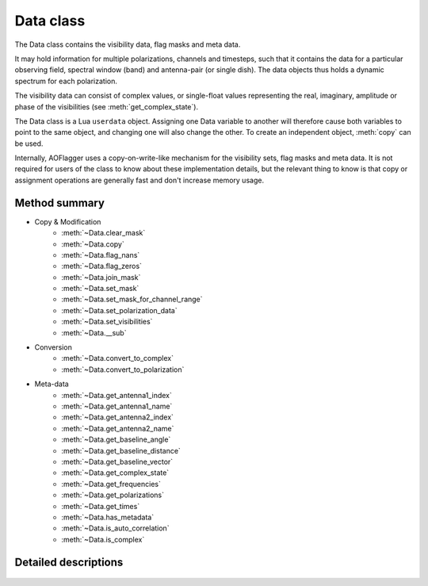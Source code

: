 Data class
==========

.. default-domain:: lua

.. class:: Data

    The Data class contains the visibility data, flag masks and meta data.
    
    It may hold information for multiple polarizations, channels and timesteps,
    such that it contains the data for a particular observing field,
    spectral window (band) and antenna-pair (or single dish).
    The data objects thus holds a dynamic spectrum for each polarization.
    
    The visibility data can consist of complex values, or single-float
    values representing the real, imaginary, amplitude or phase of the
    visibilities (see :meth:`get_complex_state`).
    
    The Data class is a Lua ``userdata`` object.
    Assigning one Data variable to another will therefore cause both variables
    to point to the same object, and changing one will also change the other.
    To create an independent object, :meth:`copy` can be used.
    
    Internally, AOFlagger uses a copy-on-write-like mechanism for the
    visibility sets, flag masks and meta data. It is not required for users
    of the class to know about these implementation details, but the
    relevant thing to know is that copy or assignment operations are generally
    fast and don't increase memory usage.

Method summary
^^^^^^^^^^^^^^

* Copy & Modification
    - :meth:`~Data.clear_mask`
    - :meth:`~Data.copy`
    - :meth:`~Data.flag_nans`
    - :meth:`~Data.flag_zeros`
    - :meth:`~Data.join_mask`
    - :meth:`~Data.set_mask`
    - :meth:`~Data.set_mask_for_channel_range`
    - :meth:`~Data.set_polarization_data`
    - :meth:`~Data.set_visibilities`
    - :meth:`~Data.__sub`
* Conversion
    - :meth:`~Data.convert_to_complex`
    - :meth:`~Data.convert_to_polarization`
* Meta-data
    - :meth:`~Data.get_antenna1_index`
    - :meth:`~Data.get_antenna1_name`
    - :meth:`~Data.get_antenna2_index`
    - :meth:`~Data.get_antenna2_name`
    - :meth:`~Data.get_baseline_angle`
    - :meth:`~Data.get_baseline_distance`
    - :meth:`~Data.get_baseline_vector`
    - :meth:`~Data.get_complex_state`
    - :meth:`~Data.get_frequencies`
    - :meth:`~Data.get_polarizations`
    - :meth:`~Data.get_times`
    - :meth:`~Data.has_metadata`
    - :meth:`~Data.is_auto_correlation`
    - :meth:`~Data.is_complex`


Detailed descriptions
^^^^^^^^^^^^^^^^^^^^^

    .. method:: Data.clear_mask(data)
    
        Clear the flag mask. Unflags all visibilities (sets all flags to
        false).
        
        :param data: Data for which the mask is cleared. 
        :type data: :class:`Data`
    
    .. method:: Data.convert_to_complex(data, new_state)
    
        Make a new :class:`Data` object with a different complex-value state.
        Complex input data (data with :meth:`get_complex_state` ==
        ``"complex"``) can be converted to real, imaginary, amplitude or
        phase values.
        Amplitude data (:meth:`get_complex_state` == ``"amplitude"``)
        can also be converted back to complex.
        In that case the phases become zero. Other conversions are not
        implemented and will cause an error.
        
        The complex state of an :class:`Data` object is stored internally and
        can be acquired by calling :meth:`get_complex_state`.
        
        :param data: Input data (unchanged).
        :type data: :class:`Data`
        :param new_state: ``"complex"``, ``"real"``, ``"imaginary"``,
            ``"amplitude"`` or ``"phase"``.
        :type new_state: string
        :return: New object with :meth:`get_complex_state` == ``new_state``
        :rtype: :class:`Data`
       
    .. method:: Data.convert_to_polarization(data, new_polarization)
    
        Make a new :class:`Data` object by converting the polarization.
        If the input data does not hold the polarimetric data to convert
        to the requested polarization, an error is thrown. For example,
        converting to ``"i"`` from data for which
        :meth:`get_polarizations` == ``{"xx","yy"}`` is possible, but
        converting to ``"q"`` from data with
        :meth:`get_polarizations` == ``{"ll"}`` is not.
        
        This method can also be used to extract a single polarization
        from the set of available polarizations, e.g.
        
        .. code-block:: lua
        
            xxdata = data:convert_to_polarization("xx")
            
        for data with :meth:`get_polarizations`
        == ``{"xx", "xy", "yx", "yy"}``.
        
        :param data: input data (unchanged).
        :type data: :class:`Data`
        :param new_polarization: ``"i"``, ``"q"``, ``"u"``, ``"v"``,
            ``"xx"``, ``"xy"``, ``"yx"``, ``"yy"``, ``"rr"``, ``"rl"``,
            ``"lr"`` or ``"ll"``.
        :type new_polarization: string
        
    .. method:: Data.copy(data)
    
        Make a value copy of the data.
        
        :param data: Source data.
        :type data: :class:`Data`
        :return: Value copy of input data.
        :rtype: :class:`Data`
    
    .. method:: Data.flag_nans(data)
    
        Flag visibilities that are 'not a number' (nan) or hold overflow.
        Each polarization is independently searched for nans, and its
        mask is updated for that polarization (this is different from
        :meth:`Data.flag_zeros`).
        
        :since: AOFlagger 3.1.
        
    .. method:: Data.flag_zeros(data)
    
        Flag visibilities that are exactly zero. This corrects for
        correlators that output zeros during faults, such as network problems.
        
        It flags samples when the sum of visibilities over polarizations is
        zero. When it is necessary to flag the polarizations independently, the
        statement should be placed inside a loop, e.g.:
        
        .. code-block:: lua
        
            for _,polarization in ipairs(data.get_polarizations()) do
              pol_data = data:convert_to_polarization(polarization)
              flag_zeros(pol_data)
              data:set_polarization_data(polarization, pol_data)
            end
    
        :param data: Data (modified inplace).
        :type data: :class:`Data`
    
    .. method:: Data.get_antenna1_index(data)
    
        Get first antenna index of the two correlated antennas.
        Throws an error of the antenna metadata is not available
        (see :meth:`has_metadata`).

        :param data: Input data (unchanged).
        :type data: :class:`Data`
        :return: Index of first antenna
        :rtype: integer
    
    .. method:: Data.get_antenna1_name(data)
    
        Get name of first antenna of the two correlated antennas.
        Throws an error of the antenna metadata is not available
        (see :meth:`has_metadata`).

        :param data: Input data (unchanged).
        :type data: :class:`Data`
        :return: Name of first antenna
        :rtype: string
    
    .. method:: Data.get_antenna2_index(data)
    
        Get second antenna index of the two correlated antennas.
        Throws an error of the antenna metadata is not available
        (see :meth:`has_metadata`).

        :param data: Input data (unchanged).
        :type data: :class:`Data`
        :return: Index of second antenna
        :rtype: integer
        
    .. method:: Data.get_antenna2_name(data)
    
        Get name of second antenna of the two correlated antennas.
        Throws an error of the antenna metadata is not available
        (see :meth:`has_metadata`).

        :param data: Input data (unchanged).
        :type data: :class:`Data`
        :return: Name of second antenna
        :rtype: string
    
    .. method:: Data.get_baseline_angle(data)
    
        Get angle of this baseline. This is that angle between
        the line from antenna2 to antenna1 and North.
        Throws an error of the antenna metadata is not available
        (see :meth:`has_metadata`).
        
        :param data: Input data (unchanged)
        :type data: :class:`Data`
        :return: Baseline angle in radians
        :rtype: number
    
    .. method:: Data.get_baseline_distance(data)
    
        Get distance of the antenna1-antenna2 baseline in meters.
        Throws an error of the antenna metadata is not available
        (see :meth:`has_metadata`).
        
        :param data: Input data (unchanged).
        :type data: :class:`Data`
        :return: Baseline distance in meters
        :rtype: number
    
    .. method:: Data.get_baseline_vector(data)
    
        Get a table with items ``x``, ``y`` and ``z`` that form the three-
        dimensional vector between antennas 1 and 2.
        Throws an error of the antenna metadata is not available
        (see :meth:`has_metadata`).
        
        :param data: Input data (unchanged).
        :type data: :class:`Data`
        :return: Baseline vector in meters
        :rtype: table
    
    .. method:: Data.get_complex_state(data)
    
        Get the state that the visibilities represent. This can be ``"phase"``,
        ``"amplitude"``, ``"real"``, ``"imaginary"`` or ``"complex"``. When the
        data is complex, each visibility consists of two number. Conversions
        can be performed with :meth:`convert_to_complex`.
        
        :param data: Input data (unchanged).
        :type data: :class:`Data`
        :return: Complex state of data.
        :rtype: string
    
    .. method:: Data.get_frequencies(data)
    
        Get the frequencies of the channels.
        Throws an error of the spectral window metadata is not available
        (see :meth:`has_metadata`).

        :param data: Input data (unchanged).
        :type data: :class:`Data`
        :return: List that maps channel nr to frequency in Hz.
        :rtype: table
    
    .. method:: Data.get_polarizations(data)
    
        Get the list of polarizations provided by the data.
        See :meth:`convert_to_polarization` for the list of possible
        polarization names.
        
        :param data: Input data (unchanged).
        :type data: :class:`Data`
        :return: List that maps polarization nr to a string.
        :rtype: table
    
    .. method:: Data.get_times(data)
    
        Get the time of each timestep in these data.
        Throws an error of the time metadata is not available
        (see :meth:`has_metadata`).

        :param data: Input data (unchanged).
        :type data: :class:`Data`
        :return: List that maps timestep nr to MJD time in s.
        :rtype: table
    
    .. method:: Data.has_metadata(data)
    
        Returns whether metadata is completely present.
        Not all data formats (or simulations) provide all metadata
        items and some of the other methods (e.g. :meth:`get_times`) may throw
        an error because of this. If this function returns ``true``, all these
        functions will succeed.

        :param data: Input data (unchanged).
        :type data: :class:`Data`
        :return: ``true`` in case all metadata is available, ``false`` otherwise.
        :rtype: boolean
    
    .. method:: Data.is_auto_correlation(data)
    
        Determine whether this baseline is an auto-correlation.
        This is the case if :meth:`get_antenna1_index` ==
        :meth:`get_antenna2_index`. Unlike the ``get_antenna*``
        functions, this method won't throw an error when no meta-data is
        available. ``false`` is returned in that case.
        
        :param data: Input data (unchanged).
        :type data: :class:`Data`
        :return: ``true`` when this is an auto-correlation.
        :type: boolean
    
    .. method:: Data.is_complex(data)
    
        :param data: Input data (unchanged).
        :type data: :class:`Data`
        :return: ``true`` when :meth:`get_complex_state` == ``"complex"``
        :type: boolean
    
    .. method:: Data.join_mask(first_data, second_data)
    
        Join two masks together. A flag will be set when it is set in either or
        both of the input data sets.
        
        :param first_data: First mask and destination of operation.
        :type first_data: :class:`Data`
        :param second_data: Second mask (unchanged).
        :type second_data: :class:`Data`
    
    .. method:: Data.set_mask(destination_data, mask_data)
    
        Assign the mask of one :class:`Data` object to another.

        :param first_data: Destination data (changed inplace).
        :type first_data: :class:`Data`
        :param second_data: Source data (unchanged).
        :type second_data: :class:`Data`
    
    .. method:: Data.set_mask_for_channel_range(destination_data, mask_data, freq_start, freq_end)
    
        Partially assign the mask of one :class:`Data` object to another.
        The flag mask of channels within the given frequency range are copied
        from ``mask_data`` to ``destination_data``.
        
        This can for example be useful when a certain channel range should not
        be flagged, by partially copying the initial flags to the mask
        produced by the RFI detection.
        
        :param first_data: Destination data (changed inplace).
        :type first_data: :class:`Data`
        :param second_data: Source data (unchanged).
        :type second_data: :class:`Data`
        :param freq_start: Frequency range start in MHz
        :type freq_start: number
        :param freq_end: Frequency range end in MHz
        :type freq_end: number
    
    .. method:: Data.set_polarization_data(destination_data, polarization, source_data)
    
        Replace one polarization of a :class:`Data` object with some other data.
        The ``source_data`` should have only one polarization. The typical
        use-case for this method is to loop over polarizations and modify
        them one by one, e.g.:
        
        .. code-block:: lua
        
            for _,polarization in ipairs(data:get_polarizations()) do 
              pol_data = input:convert_to_polarization(polarization)
              -- Change pol_data here...
              data:set_polarization_data(polarization, pol_data)
            end
            
        Note that the two data sets should have the same complex state
        (see :meth:`get_complex_state()`). This method copies both the
        mask and the visibilities. The meta-data is unchanged.
    
        :param destination_data: Destination data (changed inplace).
        :type destination_data: :class:`Data`
        :param polarization: Name of polarization to change
        :type polarization: string 
        :param source_data: Source data (unchanged).
        :type source_data: :class:`Data`
       
    .. method:: Data.set_visibilities(destination_data, visibility_data)
    
        Assign the visibility data from one :class:`Data` object to another.
        The flagmask and meta-data are unchanged. The two sets should have
        the same number of polarizations and the same complex state.
        
        :param destination_data: Destination data (changed inplace).
        :type destination_data: :class:`Data`
        :param visibility_data: Source data (unmodified).
        :type visibility_data: :class:`Data`
    
    .. method:: Data.__gc(data)
    
        Internal method for garbage collection function of the Data class.
        This will free the allocated data when those data are no longer 
        used by other Data objects. Note that AOFlagger will immediately
        clear data when the :meth:`execute` function is finished, even when
        the class hasn't been garbage collected yet. 
        
        TODO add a method ``set_persistent`` to disable this.
    
        :param destination_data: Garbage collected data.
        :type destination_data: :class:`Data`
        
    .. method:: Data.__sub(lhs_data, rhs_data)
    
        Lua-special method that makes it possible to subtract :class:`Data`
        objects, e.g.:
        
        .. code-block:: lua
 
            data = data - filtered_data
            
        The output data will have the same meta-data and masks as ``lhs_data``.
        
            
        :param lhs_data: Left-hand side data (not modified)
        :type lhs_data: :class:`Data`
        :param rhs_data: Right-hand side data (not modified)
        :type rhs_data: :class:`Data`
        :returns: Left - right
        :rtype: :class:`Data`

